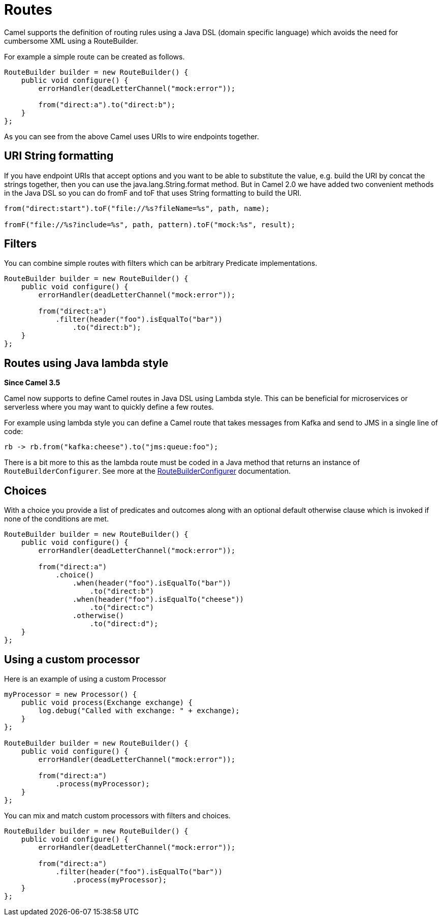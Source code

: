[[Routes-Routes]]
= Routes

Camel supports the definition of routing rules using a Java DSL (domain specific language) which avoids the need for cumbersome XML using a RouteBuilder.

For example a simple route can be created as follows.
[source,java]
------------------------------------------------------
RouteBuilder builder = new RouteBuilder() {
    public void configure() {
        errorHandler(deadLetterChannel("mock:error"));

        from("direct:a").to("direct:b");
    }
};
------------------------------------------------------

As you can see from the above Camel uses URIs to wire endpoints together.

[[Routes-URI-String-Formatting]]
== URI String formatting

If you have endpoint URIs that accept options and you want to be able to substitute the value, e.g. build the URI by concat the strings together, then you can use the java.lang.String.format method. But in Camel 2.0 we have added two convenient methods in the Java DSL so you can do fromF and toF that uses String formatting to build the URI.

[source,java]
--------------------------------------------------------------------
from("direct:start").toF("file://%s?fileName=%s", path, name);

fromF("file://%s?include=%s", path, pattern).toF("mock:%s", result);
--------------------------------------------------------------------

[[Routes-Filters]]
== Filters
You can combine simple routes with filters which can be arbitrary Predicate implementations.

[source,java]
-------------------------------------------------------------
RouteBuilder builder = new RouteBuilder() {
    public void configure() {
        errorHandler(deadLetterChannel("mock:error"));

        from("direct:a")
            .filter(header("foo").isEqualTo("bar"))
                .to("direct:b");
    }
};
-------------------------------------------------------------

[[Routes-Lambda]]
== Routes using Java lambda style

*Since Camel 3.5*

Camel now supports to define Camel routes in Java DSL using Lambda style. This can be beneficial for microservices or serverless where
you may want to quickly define a few routes.

For example using lambda style you can define a Camel route that takes messages from Kafka and send to JMS in a single line of code:
[source,java]
----
rb -> rb.from("kafka:cheese").to("jms:queue:foo");
----

There is a bit more to this as the lambda route must be coded in a Java method that returns an instance of `RouteBuilderConfigurer`.
See more at the xref:route-builder-configurer.adoc[RouteBuilderConfigurer] documentation.

[[Routes-Choices]]
== Choices
With a choice you provide a list of predicates and outcomes along with an optional default otherwise clause which is invoked if none of the conditions are met.

[source,java]
-------------------------------------------------------------
RouteBuilder builder = new RouteBuilder() {
    public void configure() {
        errorHandler(deadLetterChannel("mock:error"));

        from("direct:a")
            .choice()
                .when(header("foo").isEqualTo("bar"))
                    .to("direct:b")
                .when(header("foo").isEqualTo("cheese"))
                    .to("direct:c")
                .otherwise()
                    .to("direct:d");
    }
};
-------------------------------------------------------------

[[Routes-Using-a-custom-processor]]
== Using a custom processor

Here is an example of using a custom Processor
[source,java]
----------------------------------------------------------
myProcessor = new Processor() {
    public void process(Exchange exchange) {
        log.debug("Called with exchange: " + exchange);
    }
};

RouteBuilder builder = new RouteBuilder() {
    public void configure() {
        errorHandler(deadLetterChannel("mock:error"));

        from("direct:a")
            .process(myProcessor);
    }
};
----------------------------------------------------------

You can mix and match custom processors with filters and choices.

[source,java]
----------------------------------------------------------
RouteBuilder builder = new RouteBuilder() {
    public void configure() {
        errorHandler(deadLetterChannel("mock:error"));

        from("direct:a")
            .filter(header("foo").isEqualTo("bar"))
                .process(myProcessor);
    }
};
----------------------------------------------------------

